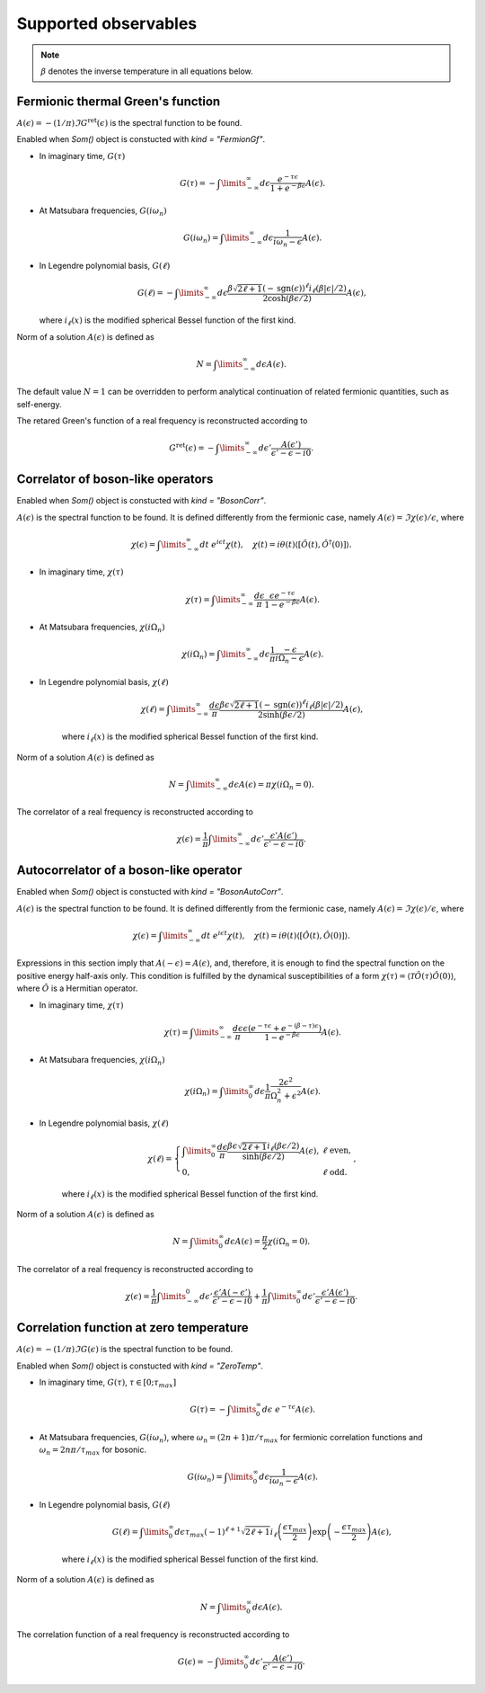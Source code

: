 .. _observables:

Supported observables
=====================

.. TODO::

    - Thermal Green's function of fermions
    - Thermal Green's function of bosons, dynamical susceptibilities and
      conductivity
    - Dynamical response functions at zero temperature


.. note::

    :math:`\beta` denotes the inverse temperature in all equations below.

.. _fermiongf:

Fermionic thermal Green's function
----------------------------------

:math:`A(\epsilon) = -(1/\pi)\Im G^\mathrm{ret}(\epsilon)` is the spectral function to be found.

Enabled when `Som()` object is constucted with `kind = "FermionGf"`.

- In imaginary time, :math:`G(\tau)`

    .. math::
        G(\tau) = -\int\limits_{-\infty}^\infty
        d\epsilon \frac{e^{-\tau\epsilon}}{1+e^{-\beta\epsilon}} A(\epsilon).

- At Matsubara frequencies, :math:`G(i\omega_n)`

    .. math::
        G(i\omega_n) = \int\limits_{-\infty}^\infty
        d\epsilon \frac{1}{i\omega_n-\epsilon} A(\epsilon).

- In Legendre polynomial basis, :math:`G(\ell)`

    .. math::
        G(\ell) = -\int\limits_{-\infty}^\infty
        d\epsilon \frac{\beta\sqrt{2\ell+1}(-\mathrm{sgn}(\epsilon))^\ell i_{\ell}(\beta|\epsilon|/2)}
        {2\cosh(\beta\epsilon/2)} A(\epsilon),

  where :math:`i_\ell(x)` is the modified spherical Bessel function of the first kind.

Norm of a solution :math:`A(\epsilon)` is defined as

    .. math::
        N = \int\limits_{-\infty}^\infty d\epsilon A(\epsilon).

The default value :math:`N=1` can be overridden to perform analytical continuation of related fermionic
quantities, such as self-energy.

The retared Green's function of a real frequency is reconstructed according to

    .. math::
        G^\mathrm{ret}(\epsilon) = -\int\limits_{-\infty}^\infty
        d\epsilon' \frac{A(\epsilon')}{\epsilon' - \epsilon - i0}.

.. _bosoncorr:

Correlator of boson-like operators
----------------------------------

Enabled when `Som()` object is constucted with `kind = "BosonCorr"`.

:math:`A(\epsilon)` is the spectral function to be found. It is defined differently from the fermionic
case, namely :math:`A(\epsilon) = \Im\chi(\epsilon)/\epsilon`, where

    .. math::
        \chi(\epsilon) = \int\limits_{-\infty}^\infty dt\ e^{i\epsilon t}\chi(t),\quad
        \chi(t) = i\theta(t)\langle[\hat O(t),\hat O^\dagger(0)]\rangle.

- In imaginary time, :math:`\chi(\tau)`

    .. math::
        \chi(\tau) = \int\limits_{-\infty}^\infty \frac{d\epsilon}{\pi}
        \frac{\epsilon e^{-\tau\epsilon}}{1-e^{-\beta\epsilon}} A(\epsilon).

- At Matsubara frequencies, :math:`\chi(i\Omega_n)`

    .. math::
        \chi(i\Omega_n) = \int\limits_{-\infty}^\infty
        d\epsilon \frac{1}{\pi}\frac{-\epsilon}{i\Omega_n - \epsilon} A(\epsilon).

- In Legendre polynomial basis, :math:`\chi(\ell)`

    .. math::
        \chi(\ell) = \int\limits_{-\infty}^\infty
        \frac{d\epsilon}{\pi}
        \frac{\beta\epsilon\sqrt{2\ell+1}(-\mathrm{sgn}(\epsilon))^\ell i_{\ell}(\beta|\epsilon|/2)}
        {2\sinh(\beta\epsilon/2)} A(\epsilon),

    where :math:`i_\ell(x)` is the modified spherical Bessel function of the first kind.

Norm of a solution :math:`A(\epsilon)` is defined as

    .. math::
        N = \int\limits_{-\infty}^\infty d\epsilon A(\epsilon) = \pi\chi(i\Omega_n=0).

The correlator of a real frequency is reconstructed according to

    .. math::
        \chi(\epsilon) = \frac{1}{\pi}\int\limits_{-\infty}^\infty
        d\epsilon' \frac{\epsilon' A(\epsilon')}{\epsilon' - \epsilon - i0}.

.. _bosonautocorr:

Autocorrelator of a boson-like operator
---------------------------------------

Enabled when `Som()` object is constucted with `kind = "BosonAutoCorr"`.

:math:`A(\epsilon)` is the spectral function to be found. It is defined differently from the fermionic
case, namely :math:`A(\epsilon) = \Im\chi(\epsilon)/\epsilon`, where

    .. math::
        \chi(\epsilon) = \int\limits_{-\infty}^\infty dt\ e^{i\epsilon t}\chi(t),\quad
        \chi(t) = i\theta(t)\langle[\hat O(t),\hat O(0)]\rangle.

Expressions in this section imply that :math:`A(-\epsilon) = A(\epsilon)`, and, therefore,
it is enough to find the spectral function on the positive energy half-axis only.
This condition is fulfilled by the dynamical susceptibilities of a form
:math:`\chi(\tau) = \langle\mathcal{T}\hat O(\tau)\hat O(0)\rangle`, where :math:`\hat O` is
a Hermitian operator.

- In imaginary time, :math:`\chi(\tau)`

    .. math::
        \chi(\tau) = \int\limits_{-\infty}^\infty \frac{d\epsilon}{\pi}
        \frac{\epsilon (e^{-\tau\epsilon}+e^{-(\beta-\tau)\epsilon})}
        {1-e^{-\beta\epsilon}} A(\epsilon).

- At Matsubara frequencies, :math:`\chi(i\Omega_n)`

    .. math::
        \chi(i\Omega_n) = \int\limits_0^\infty
        d\epsilon \frac{1}{\pi}\frac{2\epsilon^2}{\Omega_n^2+\epsilon^2} A(\epsilon).

- In Legendre polynomial basis, :math:`\chi(\ell)`

    .. math::
        \chi(\ell) = \left\{
            \begin{array}{ll}
            \int\limits_0^\infty
            \frac{d\epsilon}{\pi}
            \frac{\beta\epsilon\sqrt{2\ell+1} i_{\ell}(\beta\epsilon/2)}
            {\sinh(\beta\epsilon/2)} A(\epsilon), &\ell\ \mathrm{ even},\\
            0, &\ell\ \mathrm{odd}.
        \end{array}\right.,

    where :math:`i_\ell(x)` is the modified spherical Bessel function of the first kind.

Norm of a solution :math:`A(\epsilon)` is defined as

    .. math::
        N = \int\limits_0^\infty d\epsilon A(\epsilon) = \frac{\pi}{2}\chi(i\Omega_n=0).

The correlator of a real frequency is reconstructed according to

    .. math::
        \chi(\epsilon) =
        \frac{1}{\pi}\int\limits_{-\infty}^0
        d\epsilon' \frac{\epsilon' A(-\epsilon')}{\epsilon' - \epsilon - i0} +
        \frac{1}{\pi}\int\limits_0^\infty
        d\epsilon' \frac{\epsilon' A(\epsilon')}{\epsilon' - \epsilon - i0}.

.. _zerotemp:

Correlation function at zero temperature
----------------------------------------

:math:`A(\epsilon) = -(1/\pi)\Im G(\epsilon)` is the spectral function to be found.

Enabled when `Som()` object is constucted with `kind = "ZeroTemp"`.

- In imaginary time, :math:`G(\tau)`, :math:`\tau\in[0;\tau_{max}]`

    .. math::
        G(\tau) = -\int\limits_0^\infty
        d\epsilon\ e^{-\tau\epsilon} A(\epsilon).

- At Matsubara frequencies, :math:`G(i\omega_n)`, where :math:`\omega_n = (2n+1)\pi/\tau_{max}`
  for fermionic correlation functions and :math:`\omega_n = 2n\pi/\tau_{max}` for bosonic.

    .. math::
         G(i\omega_n) = \int\limits_0^\infty
         d\epsilon \frac{1}{i\omega_n-\epsilon} A(\epsilon).

- In Legendre polynomial basis, :math:`G(\ell)`

    .. math::
        G(\ell) = \int\limits_0^\infty
        d\epsilon \tau_{max}(-1)^{\ell+1}\sqrt{2\ell+1}
        i_{\ell}\left(\frac{\epsilon\tau_{max}}{2}\right)
        \exp\left(-\frac{\epsilon\tau_{max}}{2}\right) A(\epsilon),

    where :math:`i_\ell(x)` is the modified spherical Bessel function of the first kind.

Norm of a solution :math:`A(\epsilon)` is defined as

    .. math::
         N = \int\limits_0^\infty d\epsilon A(\epsilon).

The correlation function of a real frequency is reconstructed according to

    .. math::
         G(\epsilon) = -\int\limits_0^\infty
         d\epsilon' \frac{A(\epsilon')}{\epsilon' - \epsilon - i0}.
